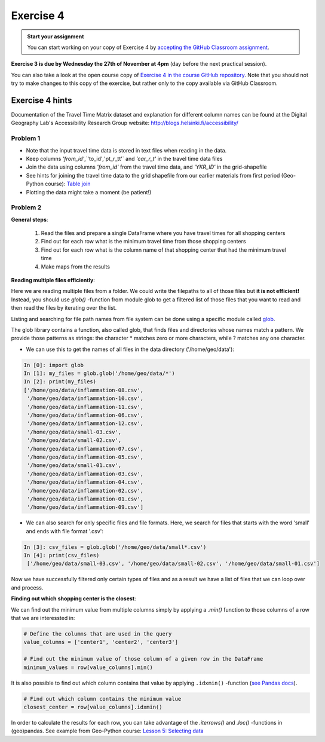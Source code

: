 Exercise 4
==========

.. image:: https://img.shields.io/badge/launch-CSC%20notebook-blue.svg
   :target: https://notebooks.csc.fi/#/blueprint/8d7886c2f0ac402aa99235f8d289a52b

.. admonition:: Start your assignment

    You can start working on your copy of Exercise 4 by `accepting the GitHub Classroom assignment <https://classroom.github.com/a/FpA8NDxG>`__.


**Exercise 3 is due by Wednesday the 27th of November at 4pm** (day before the next practical session).

You can also take a look at the open course copy of `Exercise 4 in the course GitHub repository <https://github.com/AutoGIS-2019/Exercise-4>`__.
Note that you should not try to make changes to this copy of the exercise, but rather only to the copy available via GitHub Classroom.


Exercise 4 hints
---------------------

Documentation of the Travel Time Matrix dataset and explanation for different column names can be found at the
Digital Geography Lab's Accessibility Research Group website: `http://blogs.helsinki.fi/accessibility/ <http://blogs.helsinki.fi/accessibility/helsinki-region-travel-time-matrix-2015>`__

Problem 1
~~~~~~~~~~~~

- Note that the input travel time data is stored in text files when reading in the data.
- Keep columns `'from_id'`,`'to_id'`,`'pt_r_tt'` and `'car_r_t'` in the travel time data files
- Join the data using columns `'from_id'` from the travel time data, and `'YKR_ID'` in the grid-shapefile
- See hints for joining the travel time data to the grid shapefile from our earlier materials from first period (Geo-Python course): `Table join <https://geo-python.github.io/2017/lessons/L6/exercise-6-hints.html?highlight=merge#joining-data-from-one-dataframe-to-another>`__
- Plotting the data might take a moment (be patient!)

Problem 2
~~~~~~~~~~~~

**General steps**:

 1. Read the files and prepare a single DataFrame where you have travel times for all shopping centers
 2. Find out for each row what is the minimum travel time from those shopping centers
 3. Find out for each row what is the column name of that shopping center that had the minimum travel time
 4. Make maps from the results

**Reading multiple files efficiently**:


Here we are reading multiple files from a folder. We could write the filepaths to all of those files but **it is not efficient!**
Instead, you should use `glob()` -function from module glob to get a filtered list of those files that you want to read and then read the files by iterating over the list.

Listing and searching for file path names from file system can be done using a specific module called `glob <https://docs.python.org/3/library/glob.html>`__.

The glob library contains a function, also called glob, that finds files and directories whose names match a pattern.
We provide those patterns as strings: the character * matches zero or more characters, while ? matches any one character.

- We can use this to get the names of all files in the data directory ('/home/geo/data'):

.. code:: python

  In [0]: import glob
  In [1]: my_files = glob.glob('/home/geo/data/*')
  In [2]: print(my_files)
  ['/home/geo/data/inflammation-08.csv',
   '/home/geo/data/inflammation-10.csv',
   '/home/geo/data/inflammation-11.csv',
   '/home/geo/data/inflammation-06.csv',
   '/home/geo/data/inflammation-12.csv',
   '/home/geo/data/small-03.csv',
   '/home/geo/data/small-02.csv',
   '/home/geo/data/inflammation-07.csv',
   '/home/geo/data/inflammation-05.csv',
   '/home/geo/data/small-01.csv',
   '/home/geo/data/inflammation-03.csv',
   '/home/geo/data/inflammation-04.csv',
   '/home/geo/data/inflammation-02.csv',
   '/home/geo/data/inflammation-01.csv',
   '/home/geo/data/inflammation-09.csv']

- We can also search for only specific files and file formats. Here, we search for files that starts with the word 'small' and ends with file format '.csv':

.. code:: python

  In [3]: csv_files = glob.glob('/home/geo/data/small*.csv')
  In [4]: print(csv_files)
   ['/home/geo/data/small-03.csv', '/home/geo/data/small-02.csv', '/home/geo/data/small-01.csv']

Now we have successfully filtered only certain types of files and as a result we have a list of files that we
can loop over and process.


**Finding out which shopping center is the closest**:

We can find out the minimum value from multiple columns simply by applying a `.min()` function to those columns of a row that we are interessted in:

.. code:: python

    # Define the columns that are used in the query
    value_columns = ['center1', 'center2', 'center3']

    # Find out the minimum value of those column of a given row in the DataFrame
    minimum_values = row[value_columns].min()

It is also possible to find out which column contains that value by applying ``.idxmin()`` -function (`see Pandas docs <http://pandas.pydata.org/pandas-docs/version/0.18.1/generated/pandas.DataFrame.idxmin.html>`__).

.. code:: python

    # Find out which column contains the minimum value
    closest_center = row[value_columns].idxmin()

In order to calculate the results for each row, you can take advantage of the `.iterrows()` and `.loc()` -functions in (geo)pandas.
See example from Geo-Python course: `Lesson 5: Selecting data <https://geo-python.github.io/2017/lessons/L5/pandas-basic-operations.html#selecting-data-using-indices>`__

